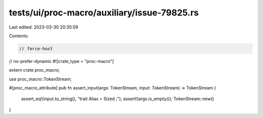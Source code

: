 tests/ui/proc-macro/auxiliary/issue-79825.rs
============================================

Last edited: 2023-03-30 20:35:59

Contents:

.. code-block:: rs

    // force-host
// no-prefer-dynamic
#![crate_type = "proc-macro"]

extern crate proc_macro;

use proc_macro::TokenStream;

#[proc_macro_attribute]
pub fn assert_input(args: TokenStream, input: TokenStream) -> TokenStream {
    assert_eq!(input.to_string(), "trait Alias = Sized ;");
    assert!(args.is_empty());
    TokenStream::new()
}


